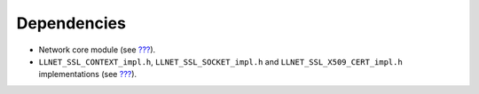 Dependencies
============

-  Network core module (see `??? <#network_core>`__).

-  ``LLNET_SSL_CONTEXT_impl.h``, ``LLNET_SSL_SOCKET_impl.h`` and
   ``LLNET_SSL_X509_CERT_impl.h`` implementations (see
   `??? <#LLNET_SSL-API-SECTION>`__).
